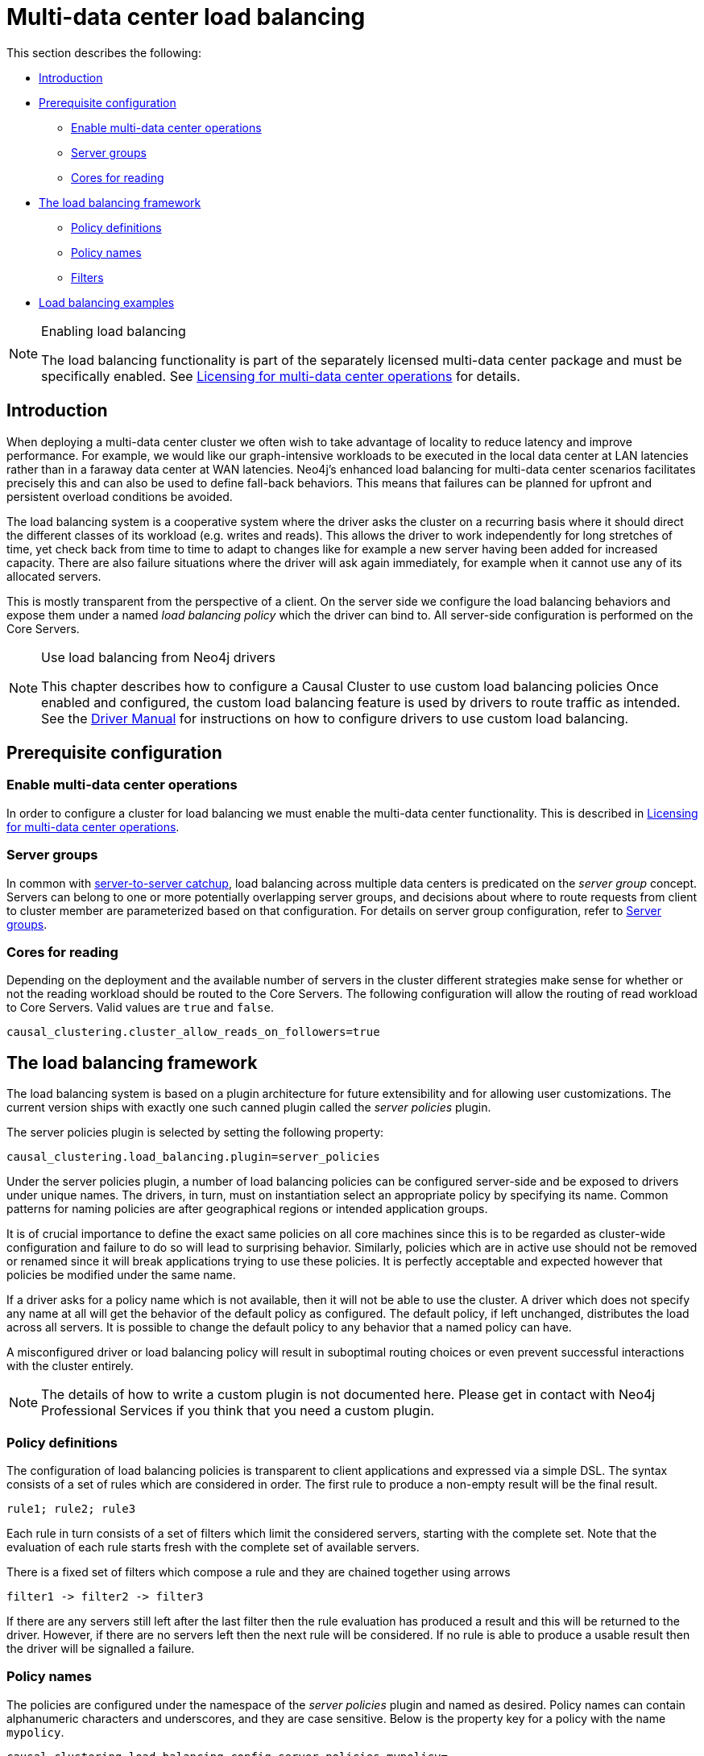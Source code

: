[role=enterprise-edition]
[[multi-dc-load-balancing]]
= Multi-data center load balancing
:description: This section describes the topology-aware load balancing options available for client applications in a multi-data center Neo4j deployment. It describes how to configure the load balancing for the cluster so that client applications can direct its workload at the most appropriate cluster members, such as those nearby. 

This section describes the following:

* xref:clustering-advanced/multi-data-center/load-balancing.adoc#multi-dc-load-balancing-introduction[Introduction]
* xref:clustering-advanced/multi-data-center/load-balancing.adoc#multi-dc-load-balancing-prerequisite-configuration[Prerequisite configuration]
** xref:clustering-advanced/multi-data-center/load-balancing.adoc#multi-dc-load-balancing-enable-multi-data-center-operations[Enable multi-data center operations]
** xref:clustering-advanced/multi-data-center/load-balancing.adoc#multi-dc-load-balancing-server-groups[Server groups]
** xref:clustering-advanced/multi-data-center/load-balancing.adoc#multi-dc-load-balancing-cores-for-reading[Cores for reading]
* xref:clustering-advanced/multi-data-center/load-balancing.adoc#multi-dc-load-balancing-the-load-balancing-framework[The load balancing framework]
** xref:clustering-advanced/multi-data-center/load-balancing.adoc#causal-clustering-multi-dc-policy-definitions[Policy definitions]
** xref:clustering-advanced/multi-data-center/load-balancing.adoc#multi-dc-load-balancing-policy-names[Policy names]
** xref:clustering-advanced/multi-data-center/load-balancing.adoc#causal-clustering-multi-dc-filters[Filters]
* xref:clustering-advanced/multi-data-center/load-balancing.adoc#dsl-example[Load balancing examples]

[NOTE]
.Enabling load balancing
====
The load balancing functionality is part of the separately licensed multi-data center package and must be specifically enabled.
See xref:clustering-advanced/multi-data-center/index.adoc#multi-dc-licensing[Licensing for multi-data center operations] for details.
====


[[multi-dc-load-balancing-introduction]]
== Introduction

When deploying a multi-data center cluster we often wish to take advantage of locality to reduce latency and improve performance.
For example, we would like our graph-intensive workloads to be executed in the local data center at LAN latencies rather than in a faraway data center at WAN latencies.
Neo4j's enhanced load balancing for multi-data center scenarios facilitates precisely this and can also be used to define fall-back behaviors.
This means that failures can be planned for upfront and persistent overload conditions be avoided.

The load balancing system is a cooperative system where the driver asks the cluster on a recurring basis where it should direct the different classes of its workload (e.g. writes and reads).
This allows the driver to work independently for long stretches of time, yet check back from time to time to adapt to changes like for example a new server having been added for increased capacity.
There are also failure situations where the driver will ask again immediately, for example when it cannot use any of its allocated servers.

This is mostly transparent from the perspective of a client.
On the server side we configure the load balancing behaviors and expose them under a named _load balancing policy_ which the driver can bind to.
All server-side configuration is performed on the Core Servers.

[NOTE]
.Use load balancing from Neo4j drivers
====
This chapter describes how to configure a Causal Cluster to use custom load balancing policies
Once enabled and configured, the custom load balancing feature is used by drivers to route traffic as intended.
See the link:{neo4j-docs-base-uri}/driver-manual/{page-version}/client-applications#driver-connection-uris[Driver Manual] for instructions on how to configure drivers to use custom load balancing.
====


[[multi-dc-load-balancing-prerequisite-configuration]]
== Prerequisite configuration


[[multi-dc-load-balancing-enable-multi-data-center-operations]]
=== Enable multi-data center operations

In order to configure a cluster for load balancing we must enable the multi-data center functionality.
This is described in xref:clustering-advanced/multi-data-center/index.adoc#multi-dc-licensing[Licensing for multi-data center operations].


[[multi-dc-load-balancing-server-groups]]
=== Server groups

In common with xref:clustering-advanced/multi-data-center/configuration.adoc[server-to-server catchup], load balancing across multiple data centers is predicated on the _server group_ concept.
Servers can belong to one or more potentially overlapping server groups, and decisions about where to route requests from client to cluster member are parameterized based on that configuration.
For details on server group configuration, refer to xref:clustering-advanced/multi-data-center/configuration.adoc#causal-clustering-multi-dc-server-groups[Server groups].


[[multi-dc-load-balancing-cores-for-reading]]
=== Cores for reading

Depending on the deployment and the available number of servers in the cluster different strategies make sense for whether or not the reading workload should be routed to the Core Servers.
The following configuration will allow the routing of read workload to Core Servers.
Valid values are `true` and `false`.

[source, properties]
----
causal_clustering.cluster_allow_reads_on_followers=true
----


[[multi-dc-load-balancing-the-load-balancing-framework]]
== The load balancing framework

The load balancing system is based on a plugin architecture for future extensibility and for allowing user customizations.
The current version ships with exactly one such canned plugin called the _server policies_ plugin.

The server policies plugin is selected by setting the following property:

[source, properties]
----
causal_clustering.load_balancing.plugin=server_policies
----

Under the server policies plugin, a number of load balancing policies can be configured server-side and be exposed to drivers under unique names.
The drivers, in turn, must on instantiation select an appropriate policy by specifying its name.
Common patterns for naming policies are after geographical regions or intended application groups.

It is of crucial importance to define the exact same policies on all core machines since this is to be regarded as cluster-wide configuration and failure to do so will lead to surprising behavior.
Similarly, policies which are in active use should not be removed or renamed since it will break applications trying to use these policies.
It is perfectly acceptable and expected however that policies be modified under the same name.

If a driver asks for a policy name which is not available, then it will not be able to use the cluster.
A driver which does not specify any name at all will get the behavior of the default policy as configured.
The default policy, if left unchanged, distributes the load across all servers.
It is possible to change the default policy to any behavior that a named policy can have.

A misconfigured driver or load balancing policy will result in suboptimal routing choices or even prevent successful interactions with the cluster entirely.

[NOTE]
====
The details of how to write a custom plugin is not documented here.
Please get in contact with Neo4j Professional Services if you think that you need a custom plugin.
====


[[causal-clustering-multi-dc-policy-definitions]]
=== Policy definitions

The configuration of load balancing policies is transparent to client applications and expressed via a simple DSL.
The syntax consists of a set of rules which are considered in order.
The first rule to produce a non-empty result will be the final result.

[source, properties]
----
rule1; rule2; rule3
----

Each rule in turn consists of a set of filters which limit the considered servers, starting with the complete set.
Note that the evaluation of each rule starts fresh with the complete set of available servers.

There is a fixed set of filters which compose a rule and they are chained together using arrows

[source, properties]
----
filter1 -> filter2 -> filter3
----

If there are any servers still left after the last filter then the rule evaluation has produced a result and this will be returned to the driver.
However, if there are no servers left then the next rule will be considered.
If no rule is able to produce a usable result then the driver will be signalled a failure.


[[multi-dc-load-balancing-policy-names]]
=== Policy names

The policies are configured under the namespace of the _server policies_ plugin and named as desired.
Policy names can contain alphanumeric characters and underscores, and they are case sensitive.
Below is the property key for a policy with the name `mypolicy`.

`causal_clustering.load_balancing.config.server_policies.mypolicy=`

The actual policy is defined in the value part using the DSL.

The `default` policy name is reserved for the default policy.
It is possible to configure this policy like any other and it will be used by driver clients which do not specify a policy.

Additionally, any number of policies can be created using unique policy names.
The policy name can suggest a particular region or an application for which it is intended to be used.


[[causal-clustering-multi-dc-filters]]
=== Filters

There are four filters available for specifying rules, detailed below.
The syntax is similar to a method call with parameters.

* `groups(name1, name2, ...)`
** Only servers which are part of any of the specified groups will pass the filter.
** The defined names must match those of the _server groups_.
* `min(count)`
** Only the minimum amount of servers will be allowed to pass (or none).
** Allows overload conditions to be managed.
* `all()`
** No need to specify since it is implicit at the beginning of each rule.
** Implicitly the last rule (override this behavior using halt).
* `halt()`
** Only makes sense as the last filter in the last rule.
** Will stop the processing of any more rules.

The groups filter is essentially an OR-filter, e.g. `groups(A,B)` which will pass any server in either A, B or both (the union of the server groups).
An AND-filter can also be created by chaining two filters as in `groups(A) \-> groups(B)`, which will only pass servers in both groups (the intersect of the server groups).


[[dsl-example]]
== Load balancing examples

In xref:clustering-advanced/multi-data-center/configuration.adoc#configuration-user-defined-strategy[our discussion on multi-data center clusters] we introduced a four region, multi-data center setup.
We used the cardinal compass points for regions and numbered data centers within those regions.
We'll use the same hypothetical setup here too.

image::nesw-regions-and-dcs.svg[title="Mapping regions and data centers onto server groups", role="middle"]

We configure the behavior of the load balancer in the property `causal_clustering.load_balancing.config.server_policies.<policy-name>`.
The rules we specify will allow us to fine tune how the cluster routes requests under load.

In the examples we will make use of the line continuation character `\` for better readability.
It is valid syntax in xref:configuration/file-locations.adoc[_neo4j.conf_] as well and it is recommended to break up complicated rule definitions using this and a new rule on every line.

The most restrictive strategy would be to insist on a particular data center to the exclusion of all others:

.Specific data center only
====
[source, properties]
----
causal_clustering.load_balancing.config.server_policies.north1_only=\
groups(north1)->min(2); halt();
----

In this case we're stating that we are only interested in sending queries to servers in the `north1` server group, which maps onto a specific physical data center, provided there are two of them available.
If we cannot provide at least two servers in `north1` then we should `halt()`, i.e. not try any other data center.
====

While the previous example demonstrates the basic form of our load balancing rules, we can be a little more expansive:

.Specific data center preferably
====
[source, properties]
----
causal_clustering.load_balancing.config.server_policies.north1=\
groups(north1)->min(2);
----

In this case if at least two servers are available in the `north1` data center then we will load balance across them.
Otherwise we will use any server in the whole cluster, falling back to the implicit, final `all()` rule.
====

The previous example considered only a single data center before resorting to the whole cluster.
If we have a hierarchy or region concept exposed through our server groups we can make the fall back more graceful:

.Gracefully falling back to neighbors
====
[source, properties]
----
causal_clustering.load_balancing.config.server_policies.north_app1=\
groups(north1,north2)->min(2);\
groups(north);\
all();
----

In this case we're saying that the cluster should load balance across the `north1` and `north2` data centers provided there are at least two machines available across them.
Failing that, we'll resort to any instance in the `north` region, and if the whole of the north is offline we'll resort to any instances in the cluster.
====
